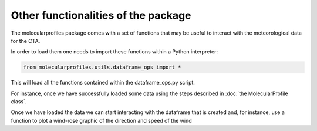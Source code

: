 .. _other functionalities:

Other functionalities of the package
====================================

The molecularprofiles package comes with a set of functions that may be useful to interact with the meteorological data for the CTA.

In order to load them one needs to import these functions within a Python interpreter:

.. code-block:: python

    from molecularprofiles.utils.dataframe_ops import *

This will load all the functions contained within the dataframe_ops.py script.

For instance, once we have successfully loaded some data using the steps described in :doc:`the MolecularProfile class`. 

Once we have loaded the data we can start interacting with the dataframe that is created and, for instance, use a function to plot a wind-rose graphic of the direction and speed of the wind
